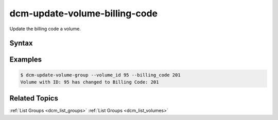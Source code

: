 .. raw:: latex
  
      \newpage

.. _dcm_update_volume_billing_code:

dcm-update-volume-billing-code
------------------------------

Update the billing code a volume.


Syntax
~~~~~~

.. program-output:: dcm-update-volume-billing-code -h


Examples
~~~~~~~~

.. code-block:: bash

    $ dcm-update-volume-group --volume_id 95 --billing_code 201
    Volume with ID: 95 has changed to Billing Code: 201

Related Topics
~~~~~~~~~~~~~~

:ref:`List Groups  <dcm_list_groups>`
:ref:`List Groups  <dcm_list_volumes>`

